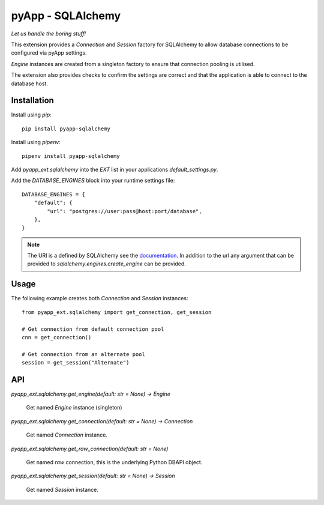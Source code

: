 ##################
pyApp - SQLAlchemy
##################

*Let us handle the boring stuff!*

.. image:: https://img.shields.io/badge/code%20style-black-000000.svg
   :target: https://github.com/ambv/black
      :alt: Once you go Black...

.. image:: https://api.codeclimate.com/v1/badges/0a86755f39f0416fbd1e/maintainability
   :target: https://codeclimate.com/github/pyapp-org/pae.sqlalchemy/maintainability
   :alt: Maintainability

This extension provides a `Connection` and `Session` factory for SQLAlchemy to
allow database connections to be configured via pyApp settings. 

`Engine` instances are created from a singleton factory to ensure that 
connection pooling is utilised.

The extension also provides checks to confirm the settings are correct and
that the application is able to connect to the database host.


Installation
============

Install using *pip*::

    pip install pyapp-sqlalchemy

Install using *pipenv*::

    pipenv install pyapp-sqlalchemy


Add `pyapp_ext.sqlalchemy` into the `EXT` list in your applications
`default_settings.py`.

Add the `DATABASE_ENGINES` block into your runtime settings file::

    DATABASE_ENGINES = {
        "default": {
            "url": "postgres://user:pass@host:port/database",
        },
    }


.. note::

    The URI is a defined by SQLAlchemy see the
    `documentation <https://docs.sqlalchemy.org/en/13/core/engines.html>`_. In addition to
    the url any argument that can be provided to `sqlalchemy.engines.create_engine` can be
    provided.


Usage
=====

The following example creates both `Connection` and `Session` instances::

    from pyapp_ext.sqlalchemy import get_connection, get_session

    # Get connection from default connection pool
    cnn = get_connection()

    # Get connection from an alternate pool
    session = get_session("Alternate")


API
===

`pyapp_ext.sqlalchemy.get_engine(default: str = None) -> Engine`

    Get named `Engine` instance (singleton)


`pyapp_ext.sqlalchemy.get_connection(default: str = None) -> Connection`

    Get named `Connection` instance.


`pyapp_ext.sqlalchemy.get_raw_connection(default: str = None)`

    Get named *raw* connection, this is the underlying Python DBAPI object.


`pyapp_ext.sqlalchemy.get_session(default: str = None) -> Session`

    Get named `Session` instance.
